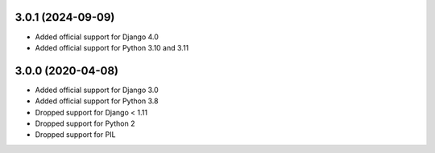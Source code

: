 3.0.1 (2024-09-09)
------------------

* Added official support for Django 4.0
* Added official support for Python 3.10 and 3.11

3.0.0 (2020-04-08)
------------------

* Added official support for Django 3.0
* Added official support for Python 3.8
* Dropped support for Django < 1.11
* Dropped support for Python 2
* Dropped support for PIL
